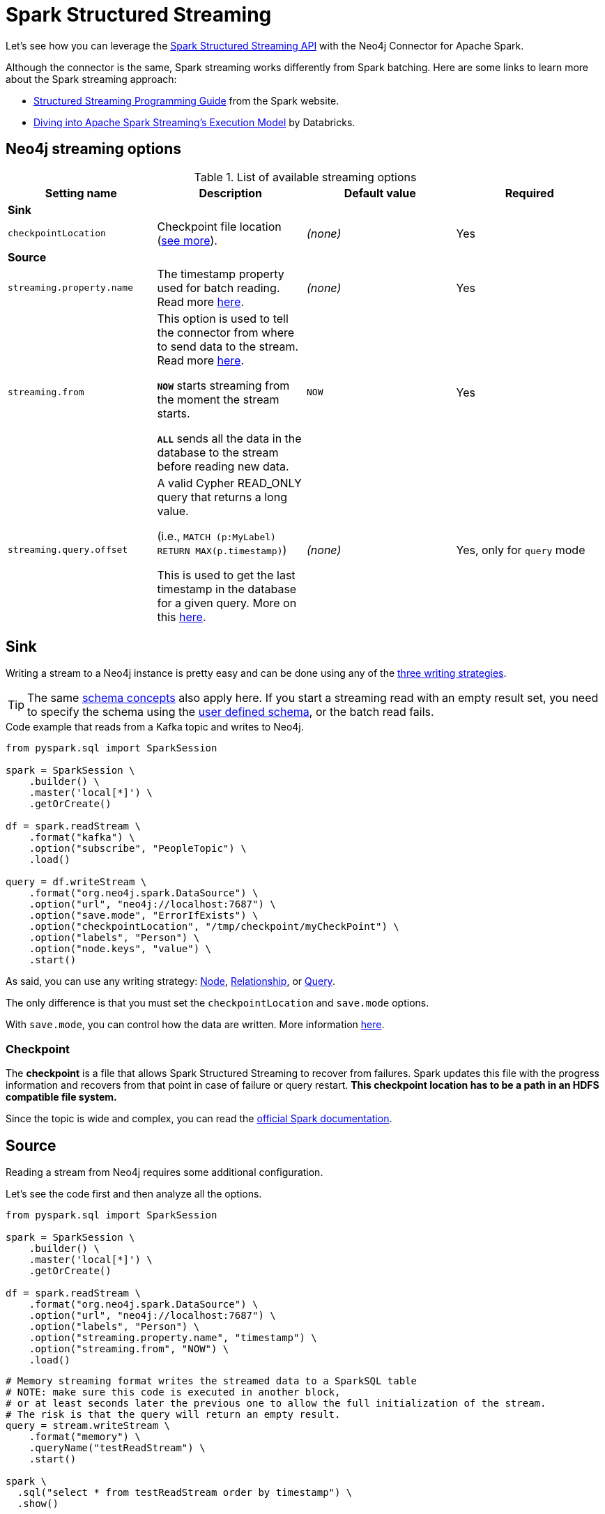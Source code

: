 
= Spark Structured Streaming

:description: The chapter describes how to use Spark Structured Streaming API with the Neo4j Connector for Apache Spark.

Let's see how you can leverage the link:http://spark.apache.org/docs/latest/structured-streaming-programming-guide.html[Spark Structured Streaming API^] with the Neo4j Connector for Apache Spark.

Although the connector is the same, Spark streaming works differently from Spark batching.
Here are some links to learn more about the Spark streaming approach:

* link:https://spark.apache.org/docs/latest/streaming-programming-guide.html#overview[Structured Streaming Programming Guide^] from the Spark website.
* link:https://databricks.com/blog/2015/07/30/diving-into-apache-spark-streamings-execution-model.html[Diving into Apache Spark Streaming’s Execution Model^] by Databricks.

== Neo4j streaming options

.List of available streaming options
|===
|Setting name |Description |Default value |Required

4+|*Sink*

|`checkpointLocation`
|Checkpoint file location (xref:#_checkpoint[see more]).
|_(none)_
|Yes

4+|*Source*

|`streaming.property.name`
|The timestamp property used for batch reading. Read more xref:#_streaming_property_name[here].
|_(none)_
|Yes

|`streaming.from`
|This option is used to tell the connector from where to send data to the stream.
Read more xref:#_streaming_from_option[here].

`**NOW**` starts streaming from the moment the stream starts.

`**ALL**` sends all the data in the database to the stream before reading new data.
|`NOW`
|Yes

|`streaming.query.offset`
|A valid Cypher READ_ONLY query that returns a long value.

(i.e., `MATCH (p:MyLabel) RETURN MAX(p.timestamp)`)

This is used to get the last timestamp in the database for a given query. More on this xref:#_notes_on_query_mode[here].
|_(none)_
|Yes, only for `query` mode

|===

== Sink

Writing a stream to a Neo4j instance is pretty easy and can be done using any of the xref:writing.adoc#_write_data[three writing strategies].

[TIP]
The same xref:quickstart.adoc#_schema[schema concepts] also apply here.
If you start a streaming read with an empty result set, you need to specify the schema using
the xref:quickstart.adoc#user-defined-schema[user defined schema], or the batch read fails.

.Code example that reads from a Kafka topic and writes to Neo4j.
[source,python]
----
from pyspark.sql import SparkSession

spark = SparkSession \
    .builder() \
    .master('local[*]') \
    .getOrCreate()

df = spark.readStream \
    .format("kafka") \
    .option("subscribe", "PeopleTopic") \
    .load()

query = df.writeStream \
    .format("org.neo4j.spark.DataSource") \
    .option("url", "neo4j://localhost:7687") \
    .option("save.mode", "ErrorIfExists") \
    .option("checkpointLocation", "/tmp/checkpoint/myCheckPoint") \
    .option("labels", "Person") \
    .option("node.keys", "value") \
    .start()
----

As said, you can use any writing strategy: xref:writing.adoc#write-node[Node], xref:writing.adoc#write-rel[Relationship], or xref:writing.adoc#write-query[Query].

The only difference is that you must set the `checkpointLocation` and `save.mode` options.

With `save.mode`, you can control how the data are written. More information xref:writing.adoc#save-mode[here].

=== Checkpoint

The **checkpoint** is a file that allows Spark Structured Streaming to recover from failures.
Spark updates this file with the progress information and recovers from that point in case of failure or query restart.
**This checkpoint location has to be a path in an HDFS compatible file system.**

Since the topic is wide and complex, you can read the link:https://spark.apache.org/docs/latest/structured-streaming-programming-guide.html#recovering-from-failures-with-checkpointing[official Spark documentation^].

== Source

Reading a stream from Neo4j requires some additional configuration.

Let's see the code first and then analyze all the options.


[source,python]
----
from pyspark.sql import SparkSession

spark = SparkSession \
    .builder() \
    .master('local[*]') \
    .getOrCreate()

df = spark.readStream \
    .format("org.neo4j.spark.DataSource") \
    .option("url", "neo4j://localhost:7687") \
    .option("labels", "Person") \
    .option("streaming.property.name", "timestamp") \
    .option("streaming.from", "NOW") \
    .load()
----

[source,python]
----
# Memory streaming format writes the streamed data to a SparkSQL table
# NOTE: make sure this code is executed in another block,
# or at least seconds later the previous one to allow the full initialization of the stream.
# The risk is that the query will return an empty result.
query = stream.writeStream \
    .format("memory") \
    .queryName("testReadStream") \
    .start()

spark \
  .sql("select * from testReadStream order by timestamp") \
  .show()
----

=== Streaming property name

For the streaming to work, you need each record to have a property of type `timestamp`
to leverage when reading new data from Neo4j to be sent to the stream.

Behind the scenes the connector is building a query with a `WHERE` clause that checks for the
records that have this `[timestampProperty]` between a range of timestamps computed from checkpoint data
and latest offset available in the database.

So it's required that each node has the timestamp property of a Neo4j type (Long),
and it *must* be not `null`.

[NOTE]
A property of type string like "2021-08-11" does not work. It needs to be a Long of Neo4j type.

The property name can be anything, just remember to set the `streaming.property.name` accordingly.

=== _Streaming from_ option

You can decide to stream all the data in the database, or just the new ones.
To achieve this you can set the `streaming.from` option to one of these two values:

* `NOW`: that starts reading from the current timestamp. This is the **default value for the `streaming.from` option**.
* `ALL`: that reads all the data in the database first, and then just the new ones.

=== Reading mode

As for Sink mode, you can use any of the reading strategies: xref:reading.adoc#read-node[Node], xref:reading.adoc#read-rel[Relationship], or xref:reading.adoc#read-query[Query].

==== Notes on `query` mode

Handling the `streaming.from` and `streaming.property.name` is a bit less automatic when using the query mode.

Let's look at the example and then explain what's happening.

[source,python]
----
from pyspark.sql import SparkSession

spark = SparkSession \
    .builder() \
    .master('local[*]') \
    .getOrCreate()

df = spark.readStream \
    .format("org.neo4j.spark.DataSource") \
    .option("url", "neo4j://localhost:7687") \
    .option("streaming.from", "NOW") \
    .option("streaming.property.name", "timestamp") \
    .option("query", \
        """MATCH (p:Test3_Person)
           WHERE p.timestamp > $stream.from AND p.timestamp <= $stream.to
           RETURN p.age AS age, p.timestamp AS timestamp""") \
    .option("streaming.query.offset", \
        "MATCH (p:Test3_Person) RETURN max(p.timestamp)") \
    .load()
----

As you can see, the `streaming.from` and `streaming.property.name` must be specified anyway, but you need to take care of the `WHERE` clause by yourself.
You are provided with two parameters to the query, `$stream.to` and `$stream.from`, which describes the range of changes we need to read.

[NOTE]
====
Although the query parameter `$stream.offset`, which is now deprecated, is still supported in the query, all queries will be rewritten to also filter against `$stream.from` and `$stream.to` parameters.
In order for database to query changes efficiently, update your queries to use these new query parameters.
====

In this case, the `streaming.query.offset` option is mandatory;
this option is used by the connector to read the last timestamp in the database, and the result is used to compute the ranges to be selected.

=== Additional examples

You can find streaming code bits and many other examples on link:https://github.com/utnaf/neo4j-connector-apache-spark-notebooks[this repository^] that contains Zeppelin notebooks.

A complete example using Spark, Neo4j and AWS Kinesis is described in the article link:https://medium.com/neo4j/from-kinesis-via-spark-to-neo4j-97d564562b61[From Kinesis via Spark to Neo4j^].
